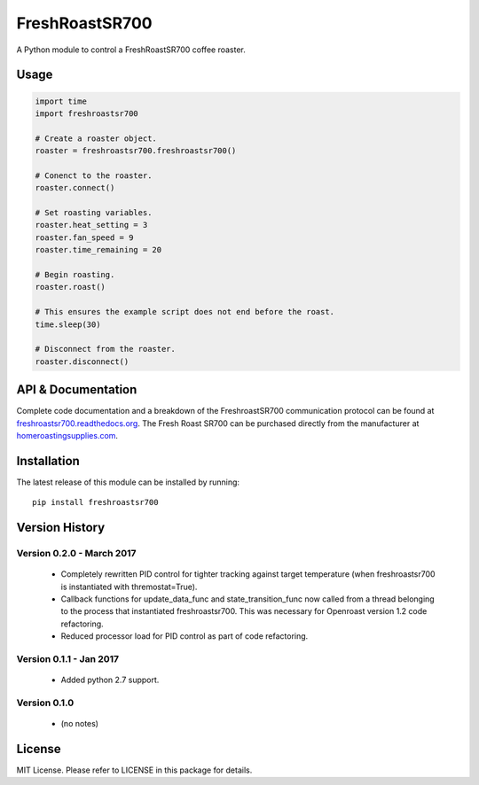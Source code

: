 ===============
FreshRoastSR700
===============
.. image:: https://travis-ci.org/Roastero/freshroastsr700.svg?branch=master
    :target: https://travis-ci.org/Roastero/freshroastsr700
.. image:: https://coveralls.io/repos/Roastero/freshroastsr700/badge.svg?branch=master&service=github
    :target: https://coveralls.io/github/Roastero/freshroastsr700?branch=master
.. image:: https://readthedocs.org/projects/freshroastsr700/badge/?version=latest
    :target: http://freshroastsr700.readthedocs.org/en/latest/?badge=latest
    :alt: Documentation Status

A Python module to control a FreshRoastSR700 coffee roaster.

Usage
=====

.. code:: python

  import time
  import freshroastsr700

  # Create a roaster object.
  roaster = freshroastsr700.freshroastsr700()

  # Conenct to the roaster.
  roaster.connect()

  # Set roasting variables.
  roaster.heat_setting = 3
  roaster.fan_speed = 9
  roaster.time_remaining = 20

  # Begin roasting.
  roaster.roast()

  # This ensures the example script does not end before the roast.
  time.sleep(30)

  # Disconnect from the roaster.
  roaster.disconnect()

API & Documentation
===================
Complete code documentation and a breakdown of the FreshroastSR700 communication protocol can be found at freshroastsr700.readthedocs.org_. The Fresh Roast SR700 can be purchased directly from the manufacturer at homeroastingsupplies.com_.

.. _freshroastsr700.readthedocs.org: http://freshroastsr700.readthedocs.org
.. _homeroastingsupplies.com: http://homeroastingsupplies.com/product/fresh-roast-sr700/

Installation
============
The latest release of this module can be installed by running:

::

    pip install freshroastsr700

Version History
===============
Version 0.2.0 - March 2017
--------------------------
 - Completely rewritten PID control for tighter tracking against target
   temperature (when freshroastsr700 is instantiated with thremostat=True).
 - Callback functions for update_data_func and state_transition_func now
   called from a thread belonging to the process that instantiated freshroastsr700.  This was necessary for Openroast version 1.2
   code refactoring.
 - Reduced processor load for PID control as part of code refactoring.

Version 0.1.1 - Jan 2017
------------------------
 - Added python 2.7 support.

Version 0.1.0
-------------
 - (no notes)

License
=======
MIT License. Please refer to LICENSE in this package for details.
